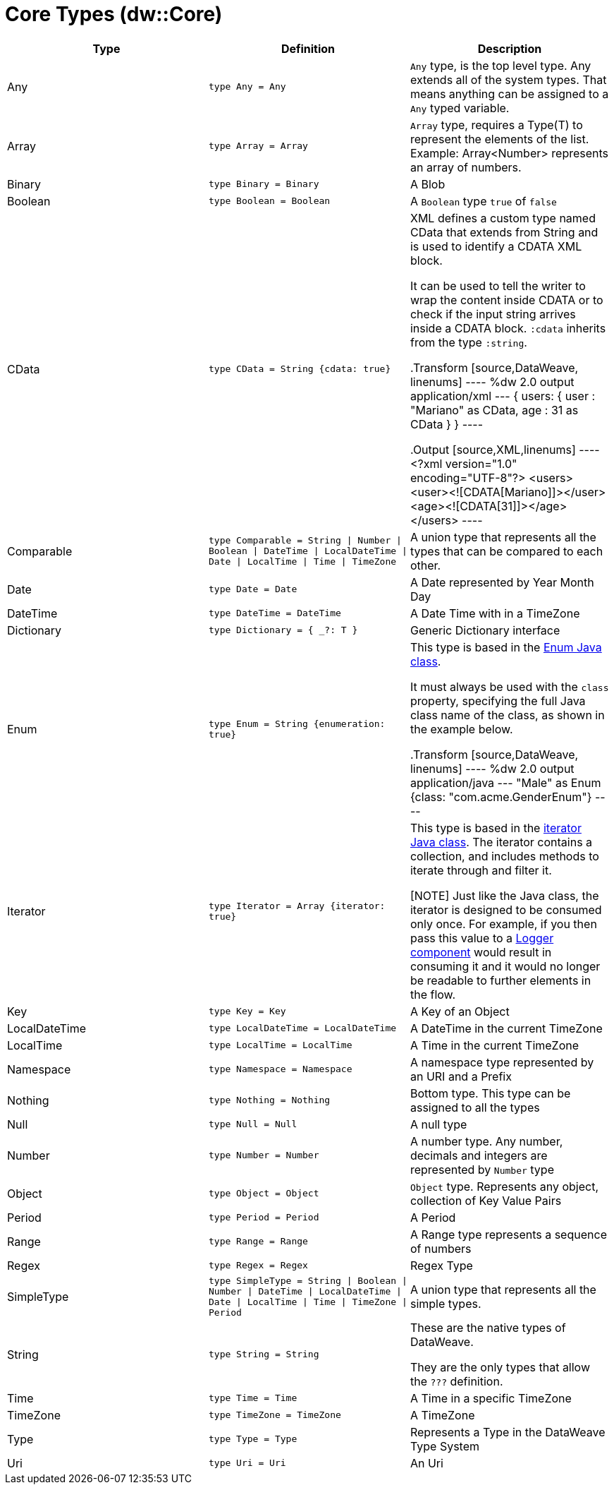 = Core Types (dw::Core)

|===
| Type | Definition | Description

| Any
| `type Any = Any`
| `Any` type, is the top level type. Any extends all of the system types.
That means anything can be assigned to a `Any` typed variable.


| Array
| `type Array = Array`
| `Array` type, requires a Type(T) to represent the elements of the list.
Example: Array<Number> represents an array of numbers.


| Binary
| `type Binary = Binary`
| A Blob


| Boolean
| `type Boolean = Boolean`
| A `Boolean` type `true` of `false`


| CData
| `type CData = String {cdata: true}`
| XML defines a custom type named CData that extends from String and is used
to identify a CDATA XML block.

It can be used to tell the writer to wrap the content inside CDATA or to
check if the input string arrives inside a CDATA block. `:cdata` inherits
from the type `:string`.

.Transform
[source,DataWeave, linenums]
----
%dw 2.0
output application/xml
---
{
  users:
  {
    user : "Mariano" as CData,
    age : 31 as CData
  }
}
----

.Output
[source,XML,linenums]
----
<?xml version="1.0" encoding="UTF-8"?>
<users>
  <user><![CDATA[Mariano]]></user>
  <age><![CDATA[31]]></age>
</users>
----


| Comparable
| `type Comparable = String &#124; Number &#124; Boolean &#124; DateTime &#124; LocalDateTime &#124; Date &#124; LocalTime &#124; Time &#124; TimeZone`
| A union type that represents all the types that can be compared to each other.


| Date
| `type Date = Date`
| A Date represented by Year Month Day


| DateTime
| `type DateTime = DateTime`
| A Date Time with in a TimeZone


| Dictionary
| `type Dictionary = { _?: T }`
| Generic Dictionary interface


| Enum
| `type Enum = String {enumeration: true}`
| This type is based in the link:https://docs.oracle.com/javase/7/docs/api/java/lang/Enum.html[Enum Java class].

It must always be used with the `class` property, specifying the full Java
class name of the class, as shown in the example below.

.Transform
[source,DataWeave, linenums]
----
%dw 2.0
output application/java
---
"Male" as Enum {class: "com.acme.GenderEnum"}
----


| Iterator
| `type Iterator = Array {iterator: true}`
| This type is based in the link:https://docs.oracle.com/javase/8/docs/api/java/util/Iterator.html[iterator Java class]. The iterator contains a collection, and includes methods to iterate through and filter it.

[NOTE]
Just like the Java class, the iterator is designed to be consumed only once.
For example, if you then pass this value to a link:logger-component-reference[Logger component] would result
in consuming it and it would no longer be readable to further elements
in the flow.


| Key
| `type Key = Key`
| A Key of an Object


| LocalDateTime
| `type LocalDateTime = LocalDateTime`
| A DateTime in the current TimeZone


| LocalTime
| `type LocalTime = LocalTime`
| A Time in the current TimeZone


| Namespace
| `type Namespace = Namespace`
| A namespace type represented by an URI and a Prefix


| Nothing
| `type Nothing = Nothing`
| Bottom type. This type can be assigned to all the types


| Null
| `type Null = Null`
| A null type


| Number
| `type Number = Number`
| A number type. Any number, decimals and integers are represented by `Number` type


| Object
| `type Object = Object`
| `Object` type. Represents any object, collection of Key Value Pairs


| Period
| `type Period = Period`
| A Period


| Range
| `type Range = Range`
| A Range type represents a sequence of numbers


| Regex
| `type Regex = Regex`
| Regex Type


| SimpleType
| `type SimpleType = String &#124; Boolean &#124; Number &#124; DateTime &#124; LocalDateTime &#124; Date &#124; LocalTime &#124; Time &#124; TimeZone &#124; Period`
| A union type that represents all the simple types.


| String
| `type String = String`
| These are the native types of DataWeave.

They are the only types that allow the `???` definition.


| Time
| `type Time = Time`
| A Time in a specific TimeZone


| TimeZone
| `type TimeZone = TimeZone`
| A TimeZone


| Type
| `type Type = Type`
| Represents a Type in the DataWeave Type System


| Uri
| `type Uri = Uri`
| An Uri

|===
